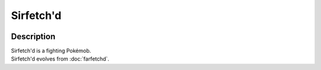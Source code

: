 .. sirfetchd:

Sirfetch'd
-----------

.. image:: ../../_images/pokemobs/gen_1/entity_icon/textures/sirfetchd.png
    :width: 400
    :alt: Sirfetch'd
.. image:: ../../_images/pokemobs/gen_1/entity_icon/textures/sirfetchds.png
    :width: 400
    :alt: Sirfetch'd


Description
============
| Sirfetch'd is a fighting Pokémob.
| Sirfetch'd evolves from :doc:`farfetchd`.
